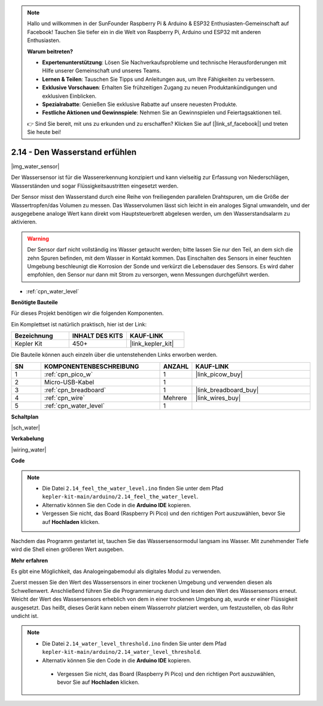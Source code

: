 .. note::

    Hallo und willkommen in der SunFounder Raspberry Pi & Arduino & ESP32 Enthusiasten-Gemeinschaft auf Facebook! Tauchen Sie tiefer ein in die Welt von Raspberry Pi, Arduino und ESP32 mit anderen Enthusiasten.

    **Warum beitreten?**

    - **Expertenunterstützung**: Lösen Sie Nachverkaufsprobleme und technische Herausforderungen mit Hilfe unserer Gemeinschaft und unseres Teams.
    - **Lernen & Teilen**: Tauschen Sie Tipps und Anleitungen aus, um Ihre Fähigkeiten zu verbessern.
    - **Exklusive Vorschauen**: Erhalten Sie frühzeitigen Zugang zu neuen Produktankündigungen und exklusiven Einblicken.
    - **Spezialrabatte**: Genießen Sie exklusive Rabatte auf unsere neuesten Produkte.
    - **Festliche Aktionen und Gewinnspiele**: Nehmen Sie an Gewinnspielen und Feiertagsaktionen teil.

    👉 Sind Sie bereit, mit uns zu erkunden und zu erschaffen? Klicken Sie auf [|link_sf_facebook|] und treten Sie heute bei!

.. _ar_water:

2.14 - Den Wasserstand erfühlen
=====================================

|img_water_sensor|

Der Wassersensor ist für die Wassererkennung konzipiert und kann vielseitig zur Erfassung von Niederschlägen, Wasserständen und sogar Flüssigkeitsaustritten eingesetzt werden.

Der Sensor misst den Wasserstand durch eine Reihe von freiliegenden parallelen Drahtspuren, um die Größe der Wassertropfen/das Volumen zu messen. Das Wasservolumen lässt sich leicht in ein analoges Signal umwandeln, und der ausgegebene analoge Wert kann direkt vom Hauptsteuerbrett abgelesen werden, um den Wasserstandsalarm zu aktivieren.

.. warning::

    Der Sensor darf nicht vollständig ins Wasser getaucht werden; bitte lassen Sie nur den Teil, an dem sich die zehn Spuren befinden, mit dem Wasser in Kontakt kommen. Das Einschalten des Sensors in einer feuchten Umgebung beschleunigt die Korrosion der Sonde und verkürzt die Lebensdauer des Sensors. Es wird daher empfohlen, den Sensor nur dann mit Strom zu versorgen, wenn Messungen durchgeführt werden.

* :ref:`cpn_water_level`

**Benötigte Bauteile**

Für dieses Projekt benötigen wir die folgenden Komponenten.

Ein Komplettset ist natürlich praktisch, hier ist der Link:

.. list-table::
    :widths: 20 20 20
    :header-rows: 1

    *   - Bezeichnung
        - INHALT DES KITS
        - KAUF-LINK
    *   - Kepler Kit
        - 450+
        - |link_kepler_kit|

Die Bauteile können auch einzeln über die untenstehenden Links erworben werden.

.. list-table::
    :widths: 5 20 5 20
    :header-rows: 1

    *   - SN
        - KOMPONENTENBESCHREIBUNG
        - ANZAHL
        - KAUF-LINK

    *   - 1
        - :ref:`cpn_pico_w`
        - 1
        - |link_picow_buy|
    *   - 2
        - Micro-USB-Kabel
        - 1
        - 
    *   - 3
        - :ref:`cpn_breadboard`
        - 1
        - |link_breadboard_buy|
    *   - 4
        - :ref:`cpn_wire`
        - Mehrere
        - |link_wires_buy|
    *   - 5
        - :ref:`cpn_water_level`
        - 1
        - 

**Schaltplan**

|sch_water|

**Verkabelung**

|wiring_water|

**Code**

.. note::

   * Die Datei ``2.14_feel_the_water_level.ino`` finden Sie unter dem Pfad ``kepler-kit-main/arduino/2.14_feel_the_water_level``.
   * Alternativ können Sie den Code in die **Arduino IDE** kopieren.

   * Vergessen Sie nicht, das Board (Raspberry Pi Pico) und den richtigen Port auszuwählen, bevor Sie auf **Hochladen** klicken.

.. raw:: html

    <iframe src=https://create.arduino.cc/editor/sunfounder01/32ee87a1-08eb-482f-bf4c-b12b24ef05c4/preview?embed style="height:510px;width:100%;margin:10px 0" frameborder=0></iframe>

Nachdem das Programm gestartet ist, tauchen Sie das Wassersensormodul langsam ins Wasser. Mit zunehmender Tiefe wird die Shell einen größeren Wert ausgeben.

**Mehr erfahren**

Es gibt eine Möglichkeit, das Analogeingabemodul als digitales Modul zu verwenden.

Zuerst messen Sie den Wert des Wassersensors in einer trockenen Umgebung und verwenden diesen als Schwellenwert. Anschließend führen Sie die Programmierung durch und lesen den Wert des Wassersensors erneut. Weicht der Wert des Wassersensors erheblich von dem in einer trockenen Umgebung ab, wurde er einer Flüssigkeit ausgesetzt. Das heißt, dieses Gerät kann neben einem Wasserrohr platziert werden, um festzustellen, ob das Rohr undicht ist.

.. note::

   * Die Datei ``2.14_water_level_threshold.ino`` finden Sie unter dem Pfad ``kepler-kit-main/arduino/2.14_water_level_threshold``.
   * Alternativ können Sie den Code in die **Arduino IDE** kopieren.

    * Vergessen Sie nicht, das Board (Raspberry Pi Pico) und den richtigen Port auszuwählen, bevor Sie auf **Hochladen** klicken.

.. :raw-code:


